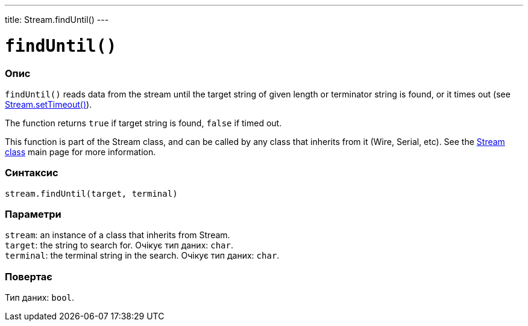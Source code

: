 ---
title: Stream.findUntil()
---




= `findUntil()`


// OVERVIEW SECTION STARTS
[#overview]
--

[float]
=== Опис
`findUntil()` reads data from the stream until the target string of given length or terminator string is found, or it times out (see link:../streamsettimeout[Stream.setTimeout()]).

The function returns `true` if target string is found, `false` if timed out.

This function is part of the Stream class, and can be called by any class that inherits from it (Wire, Serial, etc). See the link:../../stream[Stream class] main page for more information.
[%hardbreaks]


[float]
=== Синтаксис
`stream.findUntil(target, terminal)`


[float]
=== Параметри
`stream`: an instance of a class that inherits from Stream. +
`target`: the string to search for. Очікує тип даних: `char`. +
`terminal`: the terminal string in the search. Очікує тип даних: `char`.


[float]
=== Повертає
Тип даних: `bool`.

--
// OVERVIEW SECTION ENDS
